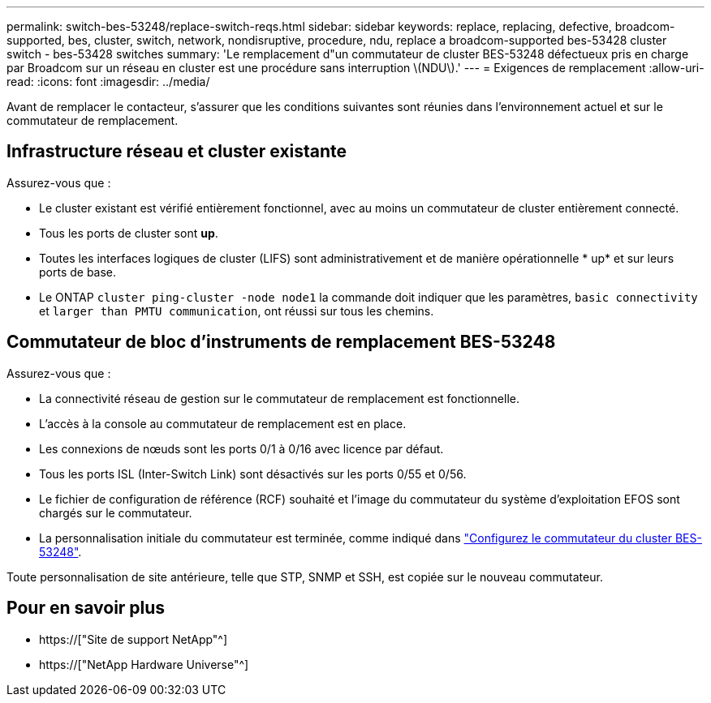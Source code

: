 ---
permalink: switch-bes-53248/replace-switch-reqs.html 
sidebar: sidebar 
keywords: replace, replacing, defective, broadcom-supported, bes, cluster, switch, network, nondisruptive, procedure, ndu, replace a broadcom-supported bes-53428 cluster switch - bes-53428 switches 
summary: 'Le remplacement d"un commutateur de cluster BES-53248 défectueux pris en charge par Broadcom sur un réseau en cluster est une procédure sans interruption \(NDU\).' 
---
= Exigences de remplacement
:allow-uri-read: 
:icons: font
:imagesdir: ../media/


[role="lead"]
Avant de remplacer le contacteur, s'assurer que les conditions suivantes sont réunies dans l'environnement actuel et sur le commutateur de remplacement.



== Infrastructure réseau et cluster existante

Assurez-vous que :

* Le cluster existant est vérifié entièrement fonctionnel, avec au moins un commutateur de cluster entièrement connecté.
* Tous les ports de cluster sont *up*.
* Toutes les interfaces logiques de cluster (LIFS) sont administrativement et de manière opérationnelle * up* et sur leurs ports de base.
* Le ONTAP `cluster ping-cluster -node node1` la commande doit indiquer que les paramètres, `basic connectivity` et `larger than PMTU communication`, ont réussi sur tous les chemins.




== Commutateur de bloc d'instruments de remplacement BES-53248

Assurez-vous que :

* La connectivité réseau de gestion sur le commutateur de remplacement est fonctionnelle.
* L'accès à la console au commutateur de remplacement est en place.
* Les connexions de nœuds sont les ports 0/1 à 0/16 avec licence par défaut.
* Tous les ports ISL (Inter-Switch Link) sont désactivés sur les ports 0/55 et 0/56.
* Le fichier de configuration de référence (RCF) souhaité et l'image du commutateur du système d'exploitation EFOS sont chargés sur le commutateur.
* La personnalisation initiale du commutateur est terminée, comme indiqué dans link:configure-install-initial.html["Configurez le commutateur du cluster BES-53248"].


Toute personnalisation de site antérieure, telle que STP, SNMP et SSH, est copiée sur le nouveau commutateur.



== Pour en savoir plus

* https://["Site de support NetApp"^]
* https://["NetApp Hardware Universe"^]

